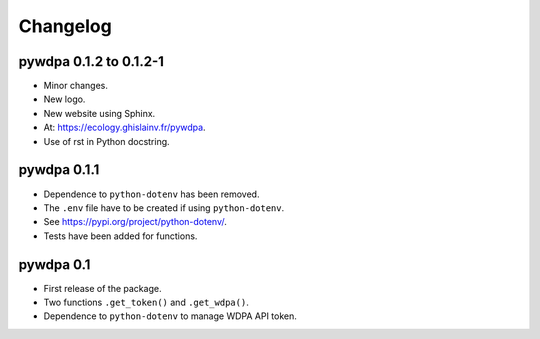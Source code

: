 Changelog
=========

pywdpa 0.1.2 to 0.1.2-1
-----------------------

* Minor changes.
* New logo.
* New website using Sphinx.
* At: `<https://ecology.ghislainv.fr/pywdpa>`_.
* Use of rst in Python docstring.

pywdpa 0.1.1
------------

* Dependence to ``python-dotenv`` has been removed.
* The ``.env`` file have to be created if using ``python-dotenv``\ .
* See `<https://pypi.org/project/python-dotenv/>`_.
* Tests have been added for functions.


pywdpa 0.1
----------

* First release of the package.
* Two functions ``.get_token()`` and ``.get_wdpa()``\ .
* Dependence to ``python-dotenv`` to manage WDPA API token.
